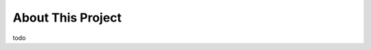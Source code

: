 About This Project
==============================================================================
todo